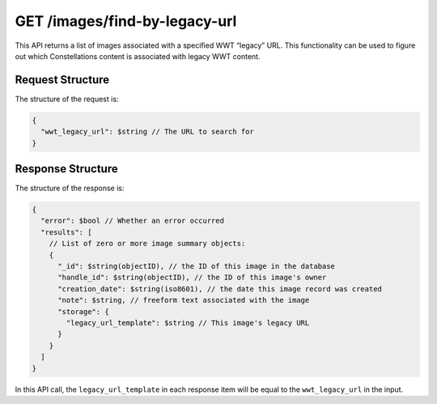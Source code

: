 .. _endpoint-GET-images-find-by-legacy-url:

==============================
GET /images/find-by-legacy-url
==============================

This API returns a list of images associated with a specified WWT “legacy” URL.
This functionality can be used to figure out which Constellations content is
associated with legacy WWT content.


Request Structure
=================

The structure of the request is:

.. code-block:: javascript

  {
    "wwt_legacy_url": $string // The URL to search for
  }


Response Structure
==================

The structure of the response is:

.. code-block:: javascript

  {
    "error": $bool // Whether an error occurred
    "results": [
      // List of zero or more image summary objects:
      {
        "_id": $string(objectID), // the ID of this image in the database
        "handle_id": $string(objectID), // the ID of this image's owner
        "creation_date": $string(iso8601), // the date this image record was created
        "note": $string, // freeform text associated with the image
        "storage": {
          "legacy_url_template": $string // This image's legacy URL
        }
      }
    ]
  }

In this API call, the ``legacy_url_template`` in each response item will be
equal to the ``wwt_legacy_url`` in the input.
